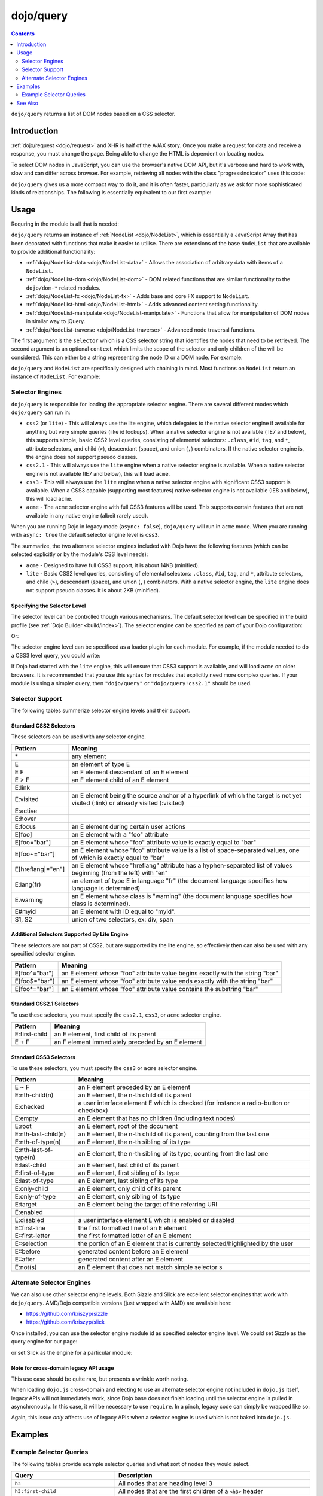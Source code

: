 .. _dojo/query:

==========
dojo/query
==========

.. contents ::
    :depth: 2

``dojo/query`` returns a list of DOM nodes based on a CSS selector.

Introduction
============

:ref:`dojo/request <dojo/request>` and XHR is half of the AJAX story. Once you make a request for data and receive a response, you must change the page.  Being able to change the HTML is dependent on locating nodes.

To select DOM nodes in JavaScript, you can use the browser's native DOM API, but it's verbose and hard to work with, slow and can differ across browser.  For example, retrieving all nodes with the class "progressIndicator" uses this code:

.. js ::

  // list every node with the class "progressIndicator":
  var list = [];
  var nodes = document.getElementsByTagName("*");
  // iterate over every node in the document....SLOOOW
  for(var x = 0; x < nodes.length; x++){
    // only nodes with the class "progressIndicator":
    if(nodes[x].className == "progressIndicator"){
      // add to array:
      list.push(nodes[x]);
    }
  }
  console.log(list);

``dojo/query`` gives us a more compact way to do it, and it is often faster, particularly as we ask for more sophisticated kinds of relationships. The following is essentially equivalent to our first example:

.. js ::

  require(["dojo/query"], function(query){
    console.log(query(".progressIndicator"));
  });

Usage
=====

Requring in the module is all that is needed:

.. js ::

  require(["dojo/query"], function(query){
    var nl = query(".someClass");
  });

``dojo/query`` returns an instance of :ref:`NodeList <dojo/NodeList>`, which is essentially a JavaScript Array that has been decorated with functions that make it easier to utilise.  There are extensions of the base ``NodeList`` that are available to provide additional functionality:

* :ref:`dojo/NodeList-data <dojo/NodeList-data>` - Allows the association of arbitrary data with items of a ``NodeList``.

* :ref:`dojo/NodeList-dom <dojo/NodeList-dom>` - DOM related functions that are similar functionality to the ``dojo/dom-*`` related modules.

* :ref:`dojo/NodeList-fx <dojo/NodeList-fx>` - Adds base and core FX support to ``NodeList``.

* :ref:`dojo/NodeList-html <dojo/NodeList-html>` - Adds advanced content setting functionality.

* :ref:`dojo/NodeList-manipulate <dojo/NodeList-manipulate>` - Functions that allow for manipulation of DOM nodes in similar way to jQuery.

* :ref:`dojo/NodeList-traverse <dojo/NodeList-traverse>` - Advanced node traversal functions.

The first argument is the ``selector`` which is a CSS selector string that identifies the nodes that need to be retrieved.  The second argument is an optional ``context`` which limits the scope of the selector and only children of the will be considered.  This can either be a string representing the node ID or a DOM node.  For example:

.. js ::

  require(["dojo/query", "dojo/dom"], function(query, dom){
    var nl = query(".someClass", "someId");
    // or
    var node = dom.byId("someId");
        nl = query(".someClass", node);
  });

``dojo/query`` and ``NodeList`` are specifically designed with chaining in mind.  Most functions on ``NodeList`` return an instance of ``NodeList``.  For example:

.. js ::

  require(["dojo/query", "dojo/NodeList-dom"], function(query){
    query("li").forEach(function(node){
      node.innerHTML = "Something";
    }).style("color", "red")
      .style("fontSize", "12px");
  });

Selector Engines
----------------

``dojo/query`` is responsible for loading the appropriate selector engine.  There are several different modes which ``dojo/query`` can run in:

* ``css2`` (or ``lite``) - This will always use the lite engine, which delegates to the native selector engine if 
  available for anything but very simple queries (like id lookups). When a native selector engine is not available (
  IE7 and below), this supports simple, basic CSS2 level queries, consisting of elemental selectors: ``.class``, 
  ``#id``, ``tag``, and ``*``, attribute selectors, and child (``>``), descendant (space), and union (``,``) 
  combinators.  If the native selector engine is, the engine does not support pseudo classes.

* ``css2.1`` - This will always use the ``lite`` engine when a native selector engine is available. When a native 
  selector engine is not available (IE7 and below), this will load ``acme``.

* ``css3`` - This will always use the ``lite`` engine when a native selector engine with significant CSS3 support is 
  available. When a CSS3 capable (supporting most features) native selector engine is not available (IE8 and below), this will load ``acme``.

* ``acme`` - The ``acme`` selector engine with full CSS3 features will be used. This supports certain features that 
  are not available in any native engine (albeit rarely used).

When you are running Dojo in legacy mode (``async: false``), ``dojo/query`` will run in ``acme`` mode.  When you are 
running with ``async: true`` the default selector engine level is ``css3``.

The summarize, the two alternate selector engines included with Dojo have the following features (which can be 
selected explicitly or by the module's CSS level needs):

* ``acme`` - Designed to have full CSS3 support, it is about 14KB (minified).

* ``lite`` - Basic CSS2 level queries, consisting of elemental selectors: ``.class``, ``#id``, ``tag``, and ``*``, 
  attribute selectors, and child (``>``), descendant (space), and union (``,``) combinators. With a native selector 
  engine, the ``lite`` engine does not support pseudo classes.  It is about 2KB (minified).

Specifying the Selector Level
~~~~~~~~~~~~~~~~~~~~~~~~~~~~~

The selector level can be controlled though various mechanisms.  The default selector level can be specified in the build profile (see :ref:`Dojo Builder <build/index>`).  The selector engine can be specified as part of your Dojo configuration:

.. html ::

  <script data-dojo-config="selectorEngine: 'css2.1', async: true" src="dojo/dojo.js">
  </script>

Or:

.. html ::

  <script type="text/javascript">
    var dojoConfig = {
      selectorEngine: "css2.1",
      async: true
    };
  </script>
  <script src="dojo/dojo.js">

The selector engine level can be specificed as a loader plugin for each module.  For example, if the module needed to 
do a CSS3 level query, you could write:

.. js ::

  define(["dojo/query!css3"], function(query){
      query(".someClass:last-child").style("color", "red");
  });

If Dojo had started with the ``lite`` engine, this will ensure that CSS3 support is available, and will load ``acme`` on older browsers.  It is recommended that you use this syntax for modules that explicitly need more complex queries.
If your module is using a simpler query, then ``"dojo/query"`` or ``"dojo/query!css2.1"`` should be used.

Selector Support
----------------

The following tables summerize selector engine levels and their support.

Standard CSS2 Selectors
~~~~~~~~~~~~~~~~~~~~~~~

These selectors can be used with any selector engine.

====================== ==========
Pattern                Meaning
====================== ==========
\*                     any element
E                      an element of type E
E F                    an F element descendant of an E element
E > F                  an F element child of an E element
E:link
E:visited              an E element being the source anchor of a hyperlink of which the target is not yet visited 
                       (:link) or already visited (:visited)
E:active
E:hover
E:focus                an E element during certain user actions
E[foo]                 an E element with a "foo" attribute
E[foo="bar"]           an E element whose "foo" attribute value is exactly equal to "bar"
E[foo~="bar"]          an E element whose "foo" attribute value is a list of space-separated values, one of which is 
                       exactly equal to "bar"
E[hreflang|="en"]      an E element whose "hreflang" attribute has a hyphen-separated list of values beginning (from 
                       the left) with "en"
E:lang(fr)             an element of type E in language "fr" (the document language specifies how language is 
                       determined)
E.warning              an E element whose class is "warning" (the document language specifies how class is determined).
E#myid                 an E element with ID equal to "myid".
S1, S2                 union of two selectors, ex: div, span
====================== ==========

Additional Selectors Supported By Lite Engine
~~~~~~~~~~~~~~~~~~~~~~~~~~~~~~~~~~~~~~~~~~~~~

These selectors are not part of CSS2, but are supported by the lite engine, so effectively then can also be used with any specified selector engine.

====================== ==========
Pattern                Meaning
====================== ==========
E[foo^="bar"]          an E element whose "foo" attribute value begins exactly with the string "bar"
E[foo$="bar"]          an E element whose "foo" attribute value ends exactly with the string "bar"
E[foo*="bar"]          an E element whose "foo" attribute value contains the substring "bar"
====================== ==========

Standard CSS2.1 Selectors
~~~~~~~~~~~~~~~~~~~~~~~~~

To use these selectors, you must specify the ``css2.1``, ``css3``, or ``acme`` selector engine.

====================== ==========
Pattern                Meaning
====================== ==========
E:first-child          an E element, first child of its parent
E + F                  an F element immediately preceded by an E element
====================== ==========

Standard CSS3 Selectors
~~~~~~~~~~~~~~~~~~~~~~~

To use these selectors, you must specify the ``css3`` or ``acme`` selector engine.

====================== ==========
Pattern                Meaning
====================== ==========
E ~ F                  an F element preceded by an E element
E:nth-child(n)         an E element, the n-th child of its parent
E:checked              a user interface element E which is checked (for instance a radio-button or checkbox)
E:empty                an E element that has no children (including text nodes)
E:root                 an E element, root of the document
E:nth-last-child(n)    an E element, the n-th child of its parent, counting from the last one
E:nth-of-type(n)       an E element, the n-th sibling of its type
E:nth-last-of-type(n)  an E element, the n-th sibling of its type, counting from the last one
E:last-child           an E element, last child of its parent
E:first-of-type        an E element, first sibling of its type
E:last-of-type         an E element, last sibling of its type
E:only-child           an E element, only child of its parent
E:only-of-type         an E element, only sibling of its type
E:target               an E element being the target of the referring URI
E:enabled
E:disabled             a user interface element E which is enabled or disabled
E::first-line          the first formatted line of an E element
E::first-letter        the first formatted letter of an E element
E::selection           the portion of an E element that is currently selected/highlighted by the user
E::before              generated content before an E element
E::after               generated content after an E element
E:not(s)               an E element that does not match simple selector s
====================== ==========


Alternate Selector Engines
--------------------------

We can also use other selector engine levels.  Both Sizzle and Slick are excellent selector engines that work with 
``dojo/query``.  AMD/Dojo compatible versions (just wrapped with AMD) are available here:

* https://github.com/kriszyp/sizzle

* https://github.com/kriszyp/slick

Once installed, you can use the selector engine module id as specified selector engine level. We could set Sizzle as the query engine for our page:

.. html ::

  <script data-dojo-config="selectorEngine: 'sizzle/sizzle'" src="dojo/dojo.js">
  </script>

or set Slick as the engine for a particular module:

.. js ::

  define(["dojo/query!slick/Source/slick"], function(query){
    query(".someClass:custom-pseudo").style("color", "red");
  });

Note for cross-domain legacy API usage
~~~~~~~~~~~~~~~~~~~~~~~~~~~~~~~~~~~~~~

This use case should be quite rare, but presents a wrinkle worth noting.

When loading ``dojo.js`` cross-domain and electing to use an alternate selector engine not included in ``dojo.js`` 
itself, legacy APIs will not immediately work, since Dojo base does not finish loading until the selector engine is 
pulled in asynchronously.  In this case, it will be necessary to use ``require``.  In a pinch, legacy code can simply 
be wrapped like so:

.. js ::

  require(["dojo"], function(dojo){
    dojo.require(/* ... */);
    // etc...
  });

Again, this issue *only* affects use of legacy APIs when a selector engine is used which is not baked into ``dojo.js``.

Examples
========

Example Selector Queries
------------------------

The following tables provide example selector queries and what sort of nodes they would select.

========================================= =============================================================================
Query                                     Description
========================================= =============================================================================
``h3``                                    All nodes that are heading level 3
``h3:first-child``                        All nodes that are the first children of a ``<h3>`` header
``#main``                                 A node with ``id="main"`` [1]_
``#main h3``                              All ``<h3>`` nodes that are contained by a node with ``id="main"`` [1]_
``div#main``                              Only select a node with ``id="main"`` if it is a ``<div>``
``div#main h3``                           All nodes that are ``<h3>`` contained in a ``<div>`` with an ``id="main"``
``#main div > h3``                        All ``<h3>`` nodes that are immediate children of a ``<div>`` contained 
                                          within a node that has ``id="main"`` [1]_
``.foo``                                  All nodes with a ``class="foo"``
``.foo.bar``                              All nodes that have both ``foo`` and ``bar`` classes
``#main > h3``                            All ``<h3>`` nodes that are immediate children of a node with ``id="main"``
                                          [1]_
``#main > *``                             All immediate children of a node with ``id="main"`` [1]_
``.foo > *``                              All immediate children of a nodes with a ``class="foo"``
``.foo, .bar``                            All nodes with a ``class="foo"`` or a ``class="bar"``
``[foo]``                                 All nodes with an attribute of ``foo``
``[foo$=\"thud\"]``                       All nodes with an attribute of ``foo`` where the value ends in ``thud``
``[foo$=thud]``                           All nodes with an attribute of ``foo`` where the value ends in ``thud``
``[foo$=\"thudish\"]``                    All nodes with an attribute of ``foo`` where the value ends in ``thudish``
``#main [foo$=thud]``                     All nodes with an attribute of ``foo`` where the value ends in ``thud`` that 
                                          are contained within a node with an ``id="main"`` [1]_
``#main [ title $= thud ]``               All nodes with an attribute of ``title`` where the value ends in ``thud`` 
                                          that are contained within a node with an ``id="main"`` [1]_
``#main span[ title $= thud ]``           All ``<span>`` nodes with an attribute of ``title`` where the value ends in ``thud`` that are contained within a node with an ``id="main"`` [1]_
``[foo|=\"bar\"]``                        All nodes with an attribute of ``foo`` where the value contains ``bar`` in a 
                                          dash seperated list (e.g. ``foo="baz-bar-qat"``)
``[foo|=\"bar-baz\"]``                    All nodes with an attribute of ``foo`` where the value contains ``bar-baz`` 
                                          in a dash seperated list (e.g. ``foo="qat-bar-baz-qip"``)
``.foo:nth-child(2)``                     The 2nd children of nodes with a ``style="foo"``
``>``                                     All immediate childen
``> *``                                   All immediate children
``> [qux]``                               All immediate children that have an attribute of ``qux``
``.foo + span``                           All nodes that are a ``<span>`` that are directly after a node with a 
                                          ``style="foo"``
``.foo ~ span``                           All nodes that are a ``<span>`` that are siblings that follow a node with a 
                                          ``style="foo"``
``#foo ~ *``                              All nodes that are siblings that follow a node with an ``id="foo"`` [1]_
``#foo ~``                                All nodes that are siblings that follow a node with an ``id="foo"`` [1]_
``#main span.foo:not(span:first-child)``  All nodes that are a ``<span>`` with a ``class="foo"`` but not a ``<span>`` 
                                          and the first child of a node with an ``id="foo"``.
``#main span.foo:not(:first-child)``      All nodes that are a ``<span>`` with a ``class="foo"`` but not the first 
                                          child of a node with an ``id="foo"``. [1]_
``#main > h3:nth-child(odd)``             All nodes that are ``<h3>`` and the odd immediate children of a node with an 
                                          ``id="main"`` [1]_
``#main h3:nth-child(odd)``               All nodes that are ``<h3>`` and are odd children contained within a node 
                                          with an ``id="main"`` [1]_
``#main h3:nth-child(2n+1)``              All nodes that are ``<h3>``
``#main h3:nth-child(even)``
``#main h3:nth-child(2n)``                Every other nodes that are ``<h3>``
``#main2 > :checked``
``#main2 > input[type=checkbox]:checked``
``#main2 > input[type=radio]:checked``
========================================= =============================================================================

.. [1] It is usually less performant to utilize the selector query to select a node by ID and is only used here to faciliate the examples.  It is much better to pass the node name as a string or a node object as the second argument in the ``dojo/query`` call.

See Also
========

* :ref:`dojo/NodeList-data <dojo/NodeList-data>` - Allows the association of arbitrary data with items of a 
  ``NodeList``.

* :ref:`dojo/NodeList-dom <dojo/NodeList-dom>` - DOM related functions that are similar functionality to the
  ``dojo/dom-*`` related modules.

* :ref:`dojo/NodeList-fx <dojo/NodeList-fx>` - Adds base and core FX support to ``NodeList``.

* :ref:`dojo/NodeList-html <dojo/NodeList-html>` - Adds advanced content setting functionality.

* :ref:`dojo/NodeList-manipulate <dojo/NodeList-manipulate>` - Functions that allow for manipulation of DOM nodes in 
  similar way to jQuery.

* :ref:`dojo/NodeList-traverse <dojo/NodeList-traverse>` - Advanced node traversal functions.

* :ref:`dojo/selector/lite <dojo/selector/lite>` - The Dojo Lite selector.

* :ref:`dojo/selector/acme <dojo/selector/acme>` - The Dojo Acme selector.
